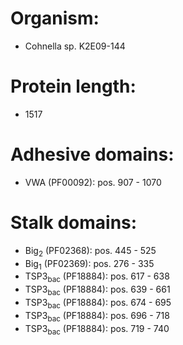 * Organism:
- Cohnella sp. K2E09-144
* Protein length:
- 1517
* Adhesive domains:
- VWA (PF00092): pos. 907 - 1070
* Stalk domains:
- Big_2 (PF02368): pos. 445 - 525
- Big_1 (PF02369): pos. 276 - 335
- TSP3_bac (PF18884): pos. 617 - 638
- TSP3_bac (PF18884): pos. 639 - 661
- TSP3_bac (PF18884): pos. 674 - 695
- TSP3_bac (PF18884): pos. 696 - 718
- TSP3_bac (PF18884): pos. 719 - 740

